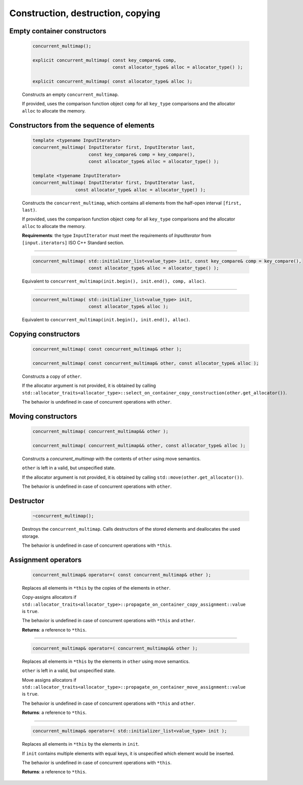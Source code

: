 ==================================
Construction, destruction, copying
==================================

Empty container constructors
----------------------------

    .. code:: cpp

        concurrent_multimap();

        explicit concurrent_multimap( const key_compare& comp,
                                      const allocator_type& alloc = allocator_type() );

        explicit concurrent_multimap( const allocator_type& alloc );

    Constructs an empty ``concurrent_multimap``.

    If provided, uses the comparison function object ``comp`` for all ``key_type``
    comparisons and the allocator ``alloc`` to allocate the memory.

Constructors from the sequence of elements
------------------------------------------

    .. code:: cpp

        template <typename InputIterator>
        concurrent_multimap( InputIterator first, InputIterator last,
                             const key_compare& comp = key_compare(),
                             const allocator_type& alloc = allocator_type() );

        template <typename InputIterator>
        concurrent_multimap( InputIterator first, InputIterator last,
                        const allocator_type& alloc = allocator_type() );

    Constructs the ``concurrent_multimap``, which contains all elements from the half-open interval ``[first, last)``.

    If provided, uses the comparison function object ``comp`` for all ``key_type`` comparisons and the allocator ``alloc`` to allocate the memory.

    **Requirements**: the type ``InputIterator`` must meet the requirements of `InputIterator` from ``[input.iterators]`` ISO C++ Standard section.

------------------------------------------------------

    .. code:: cpp

        concurrent_multimap( std::initializer_list<value_type> init, const key_compare& comp = key_compare(),
                             const allocator_type& alloc = allocator_type() );

    Equivalent to ``concurrent_multimap(init.begin(), init.end(), comp, alloc)``.

------------------------------------------------------

    .. code:: cpp

        concurrent_multimap( std::initializer_list<value_type> init,
                             const allocator_type& alloc );

    Equivalent to ``concurrent_multimap(init.begin(), init.end(), alloc)``.

Copying constructors
--------------------

    .. code:: cpp

        concurrent_multimap( const concurrent_multimap& other );

        concurrent_multimap( const concurrent_multimap& other, const allocator_type& alloc );

    Constructs a copy of ``other``.

    If the allocator argument is not provided, it is obtained by calling
    ``std::allocator_traits<allocator_type>::select_on_container_copy_construction(other.get_allocator())``.

    The behavior is undefined in case of concurrent operations with ``other``.

Moving constructors
-------------------

    .. code:: cpp

        concurrent_multimap( concurrent_multimap&& other );

        concurrent_multimap( concurrent_multimap&& other, const allocator_type& alloc );

    Constructs a `concurrent_multimap` with the contents of ``other`` using move semantics.

    ``other`` is left in a valid, but unspecified state.

    If the allocator argument is not provided, it is obtained by calling ``std::move(other.get_allocator())``.

    The behavior is undefined in case of concurrent operations with ``other``.

Destructor
----------

    .. code:: cpp

        ~concurrent_multimap();

    Destroys the ``concurrent_multimap``. Calls destructors of the stored elements and
    deallocates the used storage.

    The behavior is undefined in case of concurrent operations with ``*this``.

Assignment operators
--------------------

    .. code:: cpp

        concurrent_multimap& operator=( const concurrent_multimap& other );

    Replaces all elements in ``*this`` by the copies of the elements in ``other``.

    Copy-assigns allocators if ``std::allocator_traits<allocator_type>::propagate_on_container_copy_assignment::value``
    is ``true``.

    The behavior is undefined in case of concurrent operations with ``*this`` and ``other``.

    **Returns**: a reference to ``*this``.

------------------------------------------------------

    .. code:: cpp

        concurrent_multimap& operator=( concurrent_multimap&& other );

    Replaces all elements in ``*this`` by the elements in ``other`` using move semantics.

    ``other`` is left in a valid, but unspecified state.

    Move assigns allocators if ``std::allocator_traits<allocator_type>::propagate_on_container_move_assignment::value``
    is ``true``.

    The behavior is undefined in case of concurrent operations with ``*this`` and ``other``.

    **Returns**: a reference to ``*this``.

------------------------------------------------------

    .. code:: cpp

        concurrent_multimap& operator=( std::initializer_list<value_type> init );

    Replaces all elements in ``*this`` by the elements in ``init``.

    If ``init`` contains multiple elements with equal keys, it is unspecified which element would be inserted.

    The behavior is undefined in case of concurrent operations with ``*this``.

    **Returns**: a reference to ``*this``.

